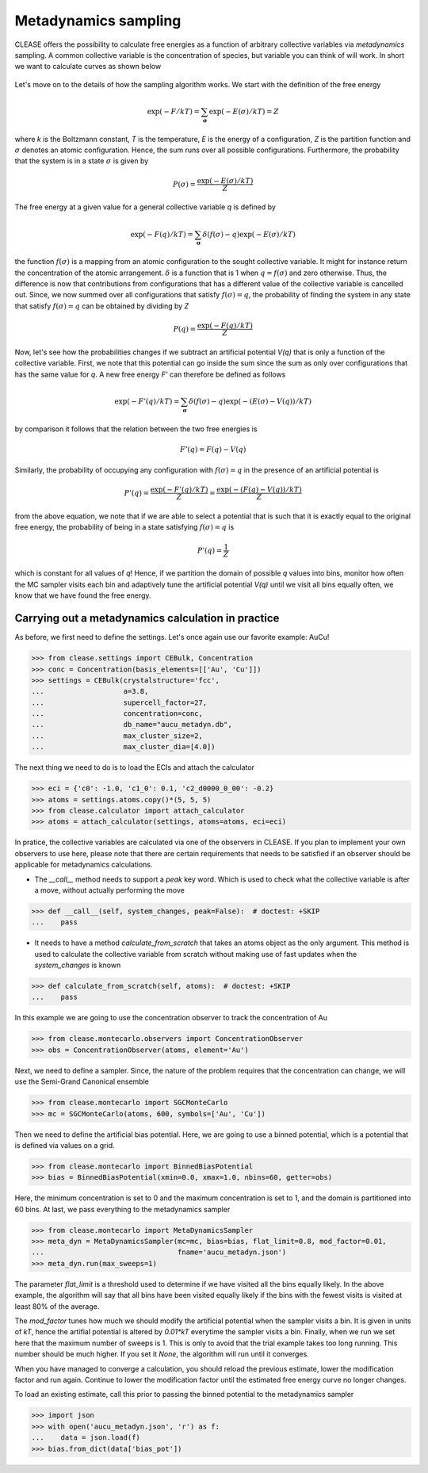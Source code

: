 .. _metadynSampling:

======================
Metadynamics sampling
======================
CLEASE offers the possibility to calculate free energies as a function of
arbitrary collective variables via *metadynamics* sampling. A common collective
variable is the concentration of species, but variable you can think of will
work.
In short we want to calculate curves as shown below

.. figure:: resources/free_energy_illustration.svg
    :width: 60%
    :align: center

Let's move on to the details of how the sampling algorithm works. We start with
the definition of the free energy

.. math:: \exp(-F/kT) = \sum_{\mathbf{\sigma}} \exp(-E(\sigma)/kT) = Z

where *k* is the Boltzmann constant, *T* is the temperature, *E* is the energy
of a configuration, *Z* is the partition function and :math:`\sigma` denotes an
atomic configuration. Hence, the sum runs over all possible configurations.
Furthermore, the probability that the system is in a state :math:`\sigma` is
given by

.. math:: P(\sigma) = \frac{\exp(-E(\sigma)/kT)}{Z}

The free energy at a given value for a general collective variable *q* is
defined by

.. math:: \exp(-F(q)/kT) = \sum_{\mathbf{\sigma}} \delta(f(\sigma) - q)\exp(-E(\sigma)/kT)

the function :math:`f(\sigma)` is a mapping from an atomic configuration to the
sought collective variable. It might for instance return the concentration of
the atomic arrangement. :math:`\delta` is a function that is 1 when
:math:`q = f(\sigma)` and zero otherwise. Thus, the difference is now that
contributions from configurations that has a different value of the collective
variable is cancelled out. Since, we now summed over all configurations that
satisfy :math:`f(\sigma) = q`, the probability of finding the system in any
state that satisfy :math:`f(\sigma) = q` can be obtained by dividing by *Z*

.. math:: P(q) = \frac{\exp(-F(q)/kT)}{Z}

Now, let's see how the probabilities changes if we subtract an artificial
potential *V(q)* that is only a function of the collective variable. First,
we note that this potential can go inside the sum since the sum as only over
configurations that has the same value for *q*. A new free energy *F'* can
therefore be defined as follows

.. math:: \exp(-F'(q)/kT) = \sum_{\mathbf{\sigma}} \delta(f(\sigma) - q)\exp(-(E(\sigma) - V(q))/kT)

by comparison it follows that the relation between the two free energies is

.. math:: F'(q) = F(q) - V(q)

Similarly, the probability of occupying any configuration with
:math:`f(\sigma) = q` in the presence of an artificial potential is

.. math:: P'(q) = \frac{\exp(-F'(q)/kT)}{Z} = \frac{\exp(-(F(q) - V(q))/kT)}{Z}

from the above equation, we note that if we are able to select a potential that
is such that it is exactly equal to the original free energy, the probability
of being in a state satisfying :math:`f(\sigma) = q` is

.. math:: P'(q) = \frac{1}{Z}

which is constant for all values of *q*! Hence, if we partition the domain of
possible *q* values into bins, monitor how often the MC sampler visits each bin
and adaptively tune the artificial potential *V(q)* until we visit all bins
equally often, we know that we have found the free energy.

Carrying out a metadynamics calculation in practice
-----------------------------------------------------
As before, we first need to define the settings. Let's once again use our
favorite example: AuCu!

>>> from clease.settings import CEBulk, Concentration
>>> conc = Concentration(basis_elements=[['Au', 'Cu']])
>>> settings = CEBulk(crystalstructure='fcc',
...                   a=3.8,
...                   supercell_factor=27,
...                   concentration=conc,
...                   db_name="aucu_metadyn.db",
...                   max_cluster_size=2,
...                   max_cluster_dia=[4.0])

The next thing we need to do is to load the ECIs and attach the calculator

>>> eci = {'c0': -1.0, 'c1_0': 0.1, 'c2_d0000_0_00': -0.2}
>>> atoms = settings.atoms.copy()*(5, 5, 5)
>>> from clease.calculator import attach_calculator
>>> atoms = attach_calculator(settings, atoms=atoms, eci=eci)

In pratice, the collective variables are calculated via one of the observers
in CLEASE. If you plan to implement your own observers to use here, please note
that there are certain requirements that needs to be satisfied if an observer
should be applicable for metadynamics calculations.

- The `__call__` method needs to support a `peak` key word. Which is used to
  check what the collective variable is after a move, without actually
  performing the move

>>> def __call__(self, system_changes, peak=False):  # doctest: +SKIP
...    pass

- It needs to have a method *calculate_from_scratch* that takes an atoms object
  as the only argument. This method is used to calculate the collective
  variable from scratch without making use of fast updates when the
  `system_changes` is known

>>> def calculate_from_scratch(self, atoms):  # doctest: +SKIP
...    pass

In this example we are going to use the concentration observer to track the
concentration of Au

>>> from clease.montecarlo.observers import ConcentrationObserver
>>> obs = ConcentrationObserver(atoms, element='Au')

Next, we need to define a sampler. Since, the nature of the problem requires
that the concentration can change, we will use the Semi-Grand Canonical
ensemble

>>> from clease.montecarlo import SGCMonteCarlo
>>> mc = SGCMonteCarlo(atoms, 600, symbols=['Au', 'Cu'])

Then we need to define the artificial bias potential. Here, we are going to use
a binned potential, which is a potential that is defined via values on a grid.

>>> from clease.montecarlo import BinnedBiasPotential
>>> bias = BinnedBiasPotential(xmin=0.0, xmax=1.0, nbins=60, getter=obs)

Here, the minimum concentration is set to 0 and the maximum concentration is
set to 1, and the domain is partitioned into 60 bins. At last, we pass
everything to the metadynamics sampler

>>> from clease.montecarlo import MetaDynamicsSampler
>>> meta_dyn = MetaDynamicsSampler(mc=mc, bias=bias, flat_limit=0.8, mod_factor=0.01,
...                                fname='aucu_metadyn.json')
>>> meta_dyn.run(max_sweeps=1)

The parameter `flat_limit` is a threshold used to determine if we have visited
all the bins equally likely. In the above example, the algorithm will say that
all bins have been visited equally likely if the bins with the fewest visits is
visited at least 80% of the average.

The `mod_factor` tunes how much we should modify the artificial potential when
the sampler visits a bin. It is given in units of *kT*, hence the artifial
potential is altered by *0.01*kT* everytime the sampler visits a bin. Finally,
when we run we set here that the maximum number of sweeps is 1. This is only to
avoid that the trial example takes too long running. This number should be much
higher. If you set it `None`, the algorithm will run until it converges.

When you have managed to converge a calculation, you should reload the previous
estimate, lower the modification factor and run again. Continue to lower the
modification factor until the estimated free energy curve no longer changes.

To load an existing estimate, call this prior to passing the binned potential
to the metadynamics sampler

>>> import json
>>> with open('aucu_metadyn.json', 'r') as f:
...    data = json.load(f)
>>> bias.from_dict(data['bias_pot'])

.. testcleanup::

  import os
  os.remove("aucu_metadyn.json")
  os.remove("aucu_metadyn.db")
